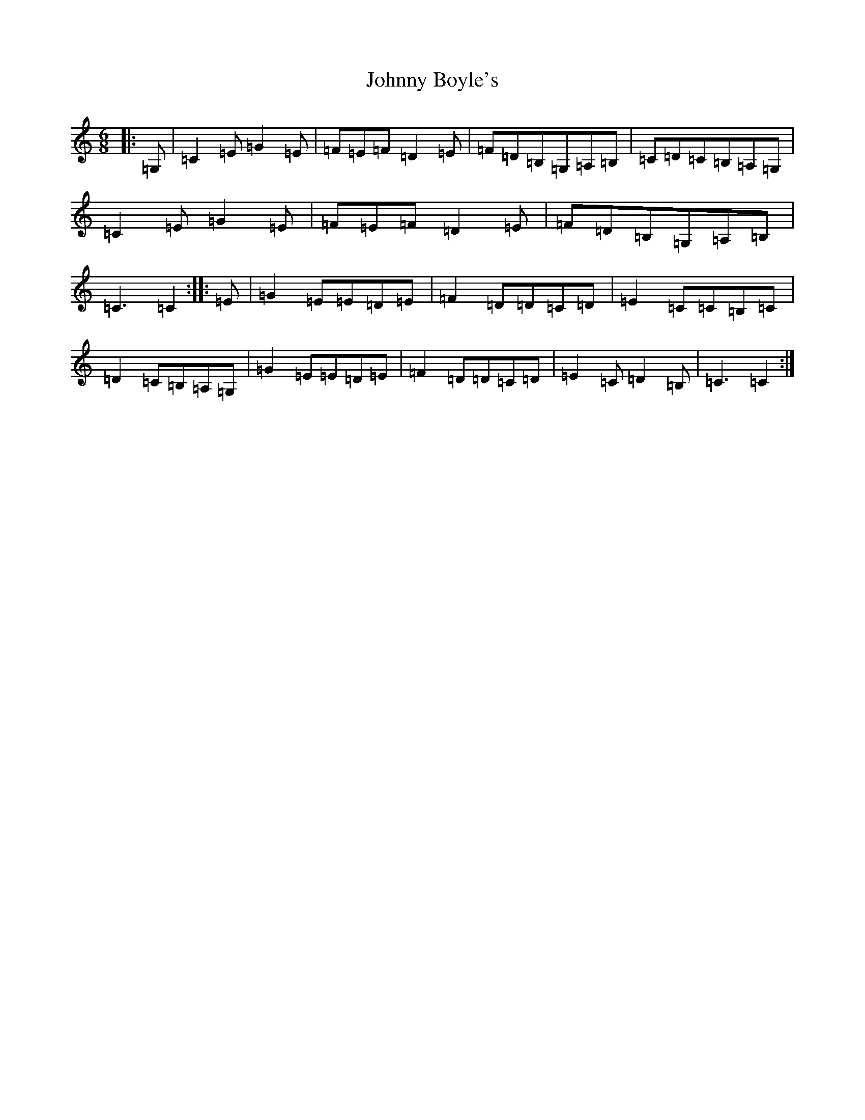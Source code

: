 X: 2279
T: Johnny Boyle's
S: https://thesession.org/tunes/3382#setting16441
Z: G Major
R: jig
M:6/8
L:1/8
K: C Major
|:=G,|=C2=E=G2=E|=F=E=F=D2=E|=F=D=B,=G,=A,=B,|=C=D=C=B,=A,=G,|=C2=E=G2=E|=F=E=F=D2=E|=F=D=B,=G,=A,=B,|=C3=C2:||:=E|=G2=E=E=D=E|=F2=D=D=C=D|=E2=C=C=B,=C|=D2=C=B,=A,=G,|=G2=E=E=D=E|=F2=D=D=C=D|=E2=C=D2=B,|=C3=C2:|